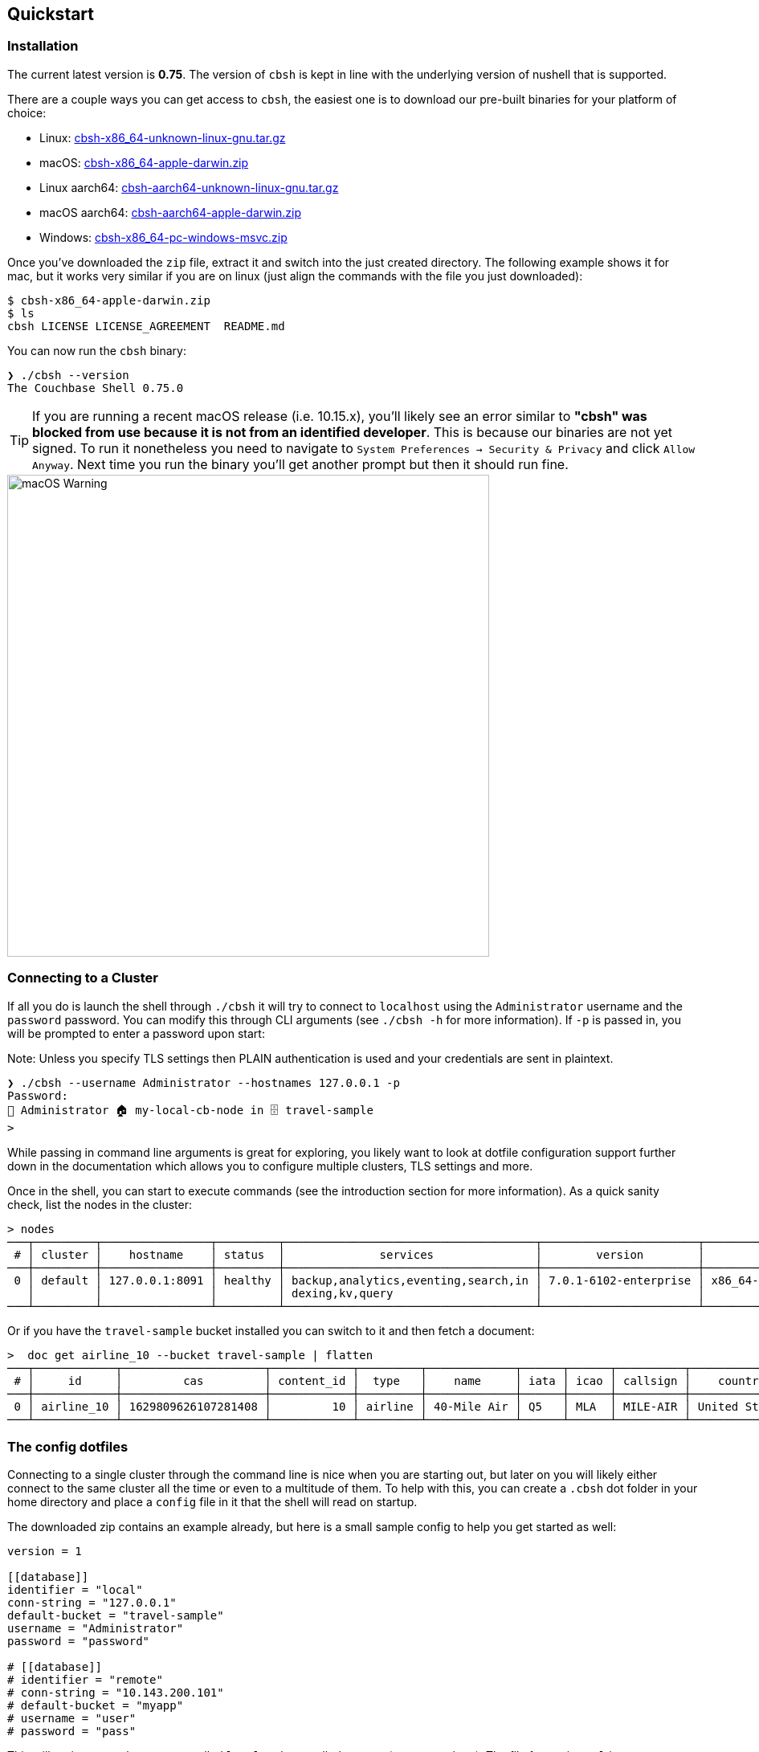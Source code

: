 == Quickstart

=== Installation

The current latest version is *0.75*. The version of `cbsh` is kept in line with the underlying version of nushell that is supported.

There are a couple ways you can get access to `cbsh`, the easiest one is to download our pre-built binaries for your platform of choice:

 - Linux: https://github.com/couchbaselabs/couchbase-shell/releases/download/v0.75.0/cbsh-x86_64-unknown-linux-gnu.tar.gz[cbsh-x86_64-unknown-linux-gnu.tar.gz]
 - macOS: https://github.com/couchbaselabs/couchbase-shell/releases/download/v0.75.0/cbsh-x86_64-apple-darwin.zip[cbsh-x86_64-apple-darwin.zip]
 - Linux aarch64: https://github.com/couchbaselabs/couchbase-shell/releases/download/v0.75.0/cbsh-aarch64-unknown-linux-gnu.tar.gz[cbsh-aarch64-unknown-linux-gnu.tar.gz]
 - macOS aarch64: https://github.com/couchbaselabs/couchbase-shell/releases/download/v0.75.0/cbsh-aarch64-apple-darwin.zip[cbsh-aarch64-apple-darwin.zip]
 - Windows: https://github.com/couchbaselabs/couchbase-shell/releases/download/v0.75.0/cbsh-x86_64-pc-windows-msvc.zip[cbsh-x86_64-pc-windows-msvc.zip]

Once you've downloaded the `zip` file, extract it and switch into the just created directory. The following example shows it for mac, but it works very similar if you are on linux (just align the commands with the file you just downloaded):

```
$ cbsh-x86_64-apple-darwin.zip
$ ls
cbsh LICENSE LICENSE_AGREEMENT  README.md
```

You can now run the `cbsh` binary:

```
❯ ./cbsh --version
The Couchbase Shell 0.75.0
```

TIP: If you are running a recent macOS release (i.e. 10.15.x), you'll likely see an error similar to *"cbsh" was blocked from use because it is not from an identified developer*. This is because our binaries are not yet signed. To run it nonetheless you need to navigate to `System Preferences -> Security & Privacy` and click `Allow Anyway`. Next time you run the binary you'll get another prompt but then it should run fine. 

image::mac-binary-unsigned.png[macOS Warning,600]

=== Connecting to a Cluster

If all you do is launch the shell through `./cbsh` it will try to connect to `localhost` using the `Administrator` username and the `password` password. You can modify this through CLI arguments (see `./cbsh -h` for more information). If `-p` is passed in, you will be prompted to enter a password upon start:

Note: Unless you specify TLS settings then PLAIN authentication is used and your credentials are sent in plaintext.

```
❯ ./cbsh --username Administrator --hostnames 127.0.0.1 -p
Password: 
👤 Administrator 🏠 my-local-cb-node in 🗄 travel-sample
> 
```

While passing in command line arguments is great for exploring, you likely want to look at dotfile configuration support further down in the documentation which allows you to configure multiple clusters, TLS settings and more.

Once in the shell, you can start to execute commands (see the introduction section for more information). As a quick sanity check, list the nodes in the cluster:

```
> nodes
───┬─────────┬────────────────┬─────────┬─────────────────────────────────────┬───────────────────────┬───────────────────────────┬──────────────┬─────────────┬───────
 # │ cluster │    hostname    │ status  │              services               │        version        │            os             │ memory_total │ memory_free │ cloud 
───┼─────────┼────────────────┼─────────┼─────────────────────────────────────┼───────────────────────┼───────────────────────────┼──────────────┼─────────────┼───────
 0 │ default │ 127.0.0.1:8091 │ healthy │ backup,analytics,eventing,search,in │ 7.0.1-6102-enterprise │ x86_64-apple-darwin18.7.0 │      34.4 GB │     17.6 GB │ false 
   │         │                │         │ dexing,kv,query                     │                       │                           │              │             │       
───┴─────────┴────────────────┴─────────┴─────────────────────────────────────┴───────────────────────┴───────────────────────────┴──────────────┴─────────────┴───────
```

Or if you have the `travel-sample` bucket installed you can switch to it and then fetch a document:

```
>  doc get airline_10 --bucket travel-sample | flatten
───┬────────────┬─────────────────────┬────────────┬─────────┬─────────────┬──────┬──────┬──────────┬───────────────┬───────┬─────────
 # │     id     │         cas         │ content_id │  type   │    name     │ iata │ icao │ callsign │    country    │ error │ cluster 
───┼────────────┼─────────────────────┼────────────┼─────────┼─────────────┼──────┼──────┼──────────┼───────────────┼───────┼─────────
 0 │ airline_10 │ 1629809626107281408 │         10 │ airline │ 40-Mile Air │ Q5   │ MLA  │ MILE-AIR │ United States │       │ default 
───┴────────────┴─────────────────────┴────────────┴─────────┴─────────────┴──────┴──────┴──────────┴───────────────┴───────┴─────────
```

=== The config dotfiles

Connecting to a single cluster through the command line is nice when you are starting out, but later on you will likely either connect to the same cluster all the time or even to a multitude of them. To help with this, you can create a `.cbsh` dot folder in your home directory and place a `config` file in it that the shell will read on startup.

The downloaded zip contains an example already, but here is a small sample config to help you get started as well:

```
version = 1

[[database]]
identifier = "local"
conn-string = "127.0.0.1"
default-bucket = "travel-sample"
username = "Administrator"
password = "password"

# [[database]]
# identifier = "remote"
# conn-string = "10.143.200.101"
# default-bucket = "myapp"
# username = "user"
# password = "pass"
```

This will register two clusters, one called `local` and one called `remote` (commented out). The file format is `toml` in case you wonder. Now when you start the shell, it will connect to `local` automatically and you are all set.

Please check out the reference section on additional parameters you can set as well as how to move the credentials to a separate `credentials` file in case you want to share your config with other people and they do not use the same credentials.
